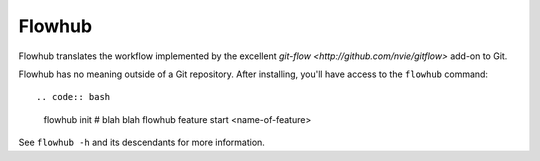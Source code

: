 =======
Flowhub
=======

Flowhub translates the workflow implemented by the excellent
`git-flow <http://github.com/nvie/gitflow>` add-on to Git.

Flowhub has no meaning outside of a Git repository. After installing,
you'll have access to the ``flowhub`` command::

.. code:: bash

    flowhub init
    # blah blah
    flowhub feature start <name-of-feature>

See ``flowhub -h`` and its descendants for more information.
